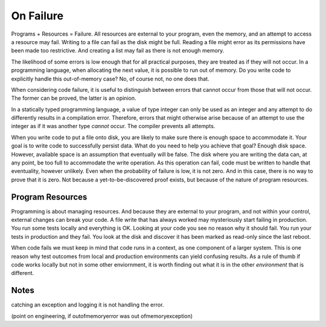 On Failure
==========

Programs + Resources = Failure. All resources are external to your program, even the memory, and an attempt to access a resource may fail. Writing to a file can fail as the disk might be full. Reading a
file might error as its permissions have been made too restrictive. And creating a list may fail as there is not enough memory.

The likelihood of some errors is low enough that for all practical purposes, they are treated as if they will not occur. In a programming language, when allocating the next value, it is possible to run out of
memory. Do you write code to explicitly handle this out-of-memory case? No, of course not, no one does that.

When considering code failure, it is useful to distinguish between errors that cannot occur from those that will not occur. The former can be proved, the latter is an opinion.

In a statically typed programming language, a value of type integer can only be used as an integer and any attempt to do differently results in a compilation error. Therefore, errors that might otherwise
arise because of an attempt to use the integer as if it was another type *cannot* occur. The compiler prevents all attempts.

When you write code to put a file onto disk, you are likely to make sure there is enough space to accommodate it. Your goal is to write code to successfully persist data. What do you need to help you
achieve that goal? Enough disk space. However, available space is an assumption that eventually will be false. The disk where you are writing the data can, at any point, be too full to accommodate the write
operation. As this operation can fail, code must be written to handle that eventuality, however unlikely. Even when the probability of failure is low, it is not zero. And in this case, there
is no way to prove that it is zero. Not because a yet-to-be-discovered proof exists, but because of the nature of program resources.

Program Resources
-----------------

Programming is about managing resources. And because they are external to your program, and not within your control, external changes can break your code. A file write that has always worked may mysteriously
start failing in production. You run some tests locally and everything is OK. Looking at your code you see no reason why it should fail. You run your tests in production and they fail. You look at the
disk and discover it has been marked as read-only since the last reboot.

When code fails we must keep in mind that code runs in a context, as one component of a larger system. This is one reason why test outcomes from local and production environments can yield confusing results.
As a rule of thumb if code works locally but not in some other enviornment, it is worth finding out what it is in the other *environment* that is different.

Notes
-----

catching an exception and logging it is not handling the error.

(point on engineering, if outofmemoryerror was out ofmemoryexception)

